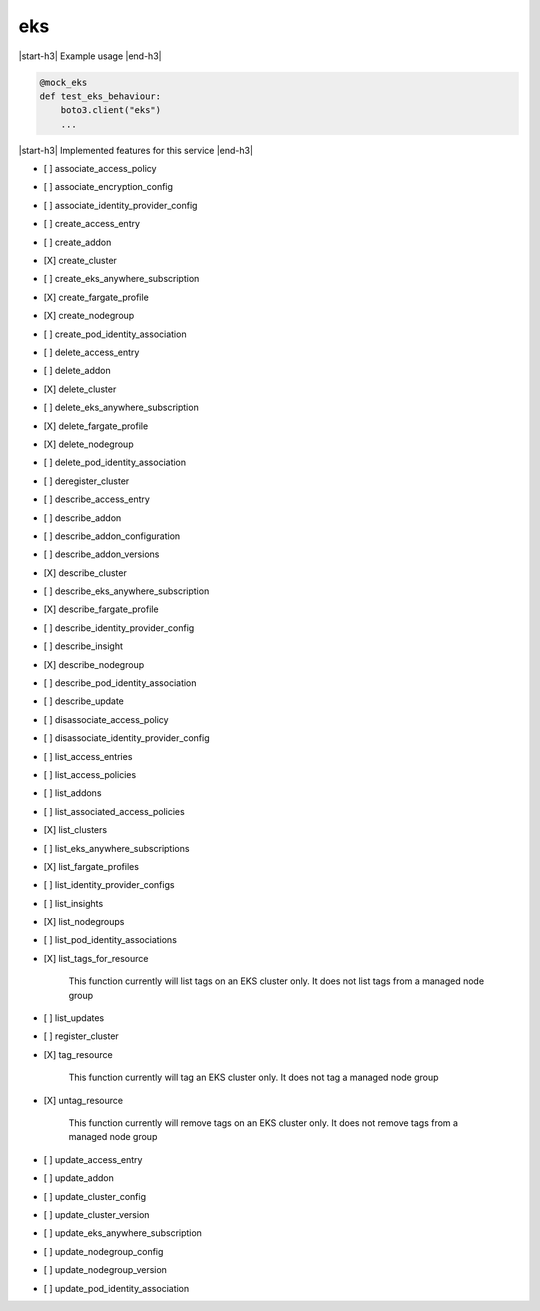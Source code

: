 .. _implementedservice_eks:

.. |start-h3| raw:: html

    <h3>

.. |end-h3| raw:: html

    </h3>

===
eks
===

|start-h3| Example usage |end-h3|

.. sourcecode:: python

            @mock_eks
            def test_eks_behaviour:
                boto3.client("eks")
                ...



|start-h3| Implemented features for this service |end-h3|

- [ ] associate_access_policy
- [ ] associate_encryption_config
- [ ] associate_identity_provider_config
- [ ] create_access_entry
- [ ] create_addon
- [X] create_cluster
- [ ] create_eks_anywhere_subscription
- [X] create_fargate_profile
- [X] create_nodegroup
- [ ] create_pod_identity_association
- [ ] delete_access_entry
- [ ] delete_addon
- [X] delete_cluster
- [ ] delete_eks_anywhere_subscription
- [X] delete_fargate_profile
- [X] delete_nodegroup
- [ ] delete_pod_identity_association
- [ ] deregister_cluster
- [ ] describe_access_entry
- [ ] describe_addon
- [ ] describe_addon_configuration
- [ ] describe_addon_versions
- [X] describe_cluster
- [ ] describe_eks_anywhere_subscription
- [X] describe_fargate_profile
- [ ] describe_identity_provider_config
- [ ] describe_insight
- [X] describe_nodegroup
- [ ] describe_pod_identity_association
- [ ] describe_update
- [ ] disassociate_access_policy
- [ ] disassociate_identity_provider_config
- [ ] list_access_entries
- [ ] list_access_policies
- [ ] list_addons
- [ ] list_associated_access_policies
- [X] list_clusters
- [ ] list_eks_anywhere_subscriptions
- [X] list_fargate_profiles
- [ ] list_identity_provider_configs
- [ ] list_insights
- [X] list_nodegroups
- [ ] list_pod_identity_associations
- [X] list_tags_for_resource
  
        This function currently will list tags on an EKS cluster only.  It does not list tags from a managed node group
        

- [ ] list_updates
- [ ] register_cluster
- [X] tag_resource
  
        This function currently will tag an EKS cluster only.  It does not tag a managed node group
        

- [X] untag_resource
  
        This function currently will remove tags on an EKS cluster only.  It does not remove tags from a managed node group
        

- [ ] update_access_entry
- [ ] update_addon
- [ ] update_cluster_config
- [ ] update_cluster_version
- [ ] update_eks_anywhere_subscription
- [ ] update_nodegroup_config
- [ ] update_nodegroup_version
- [ ] update_pod_identity_association

